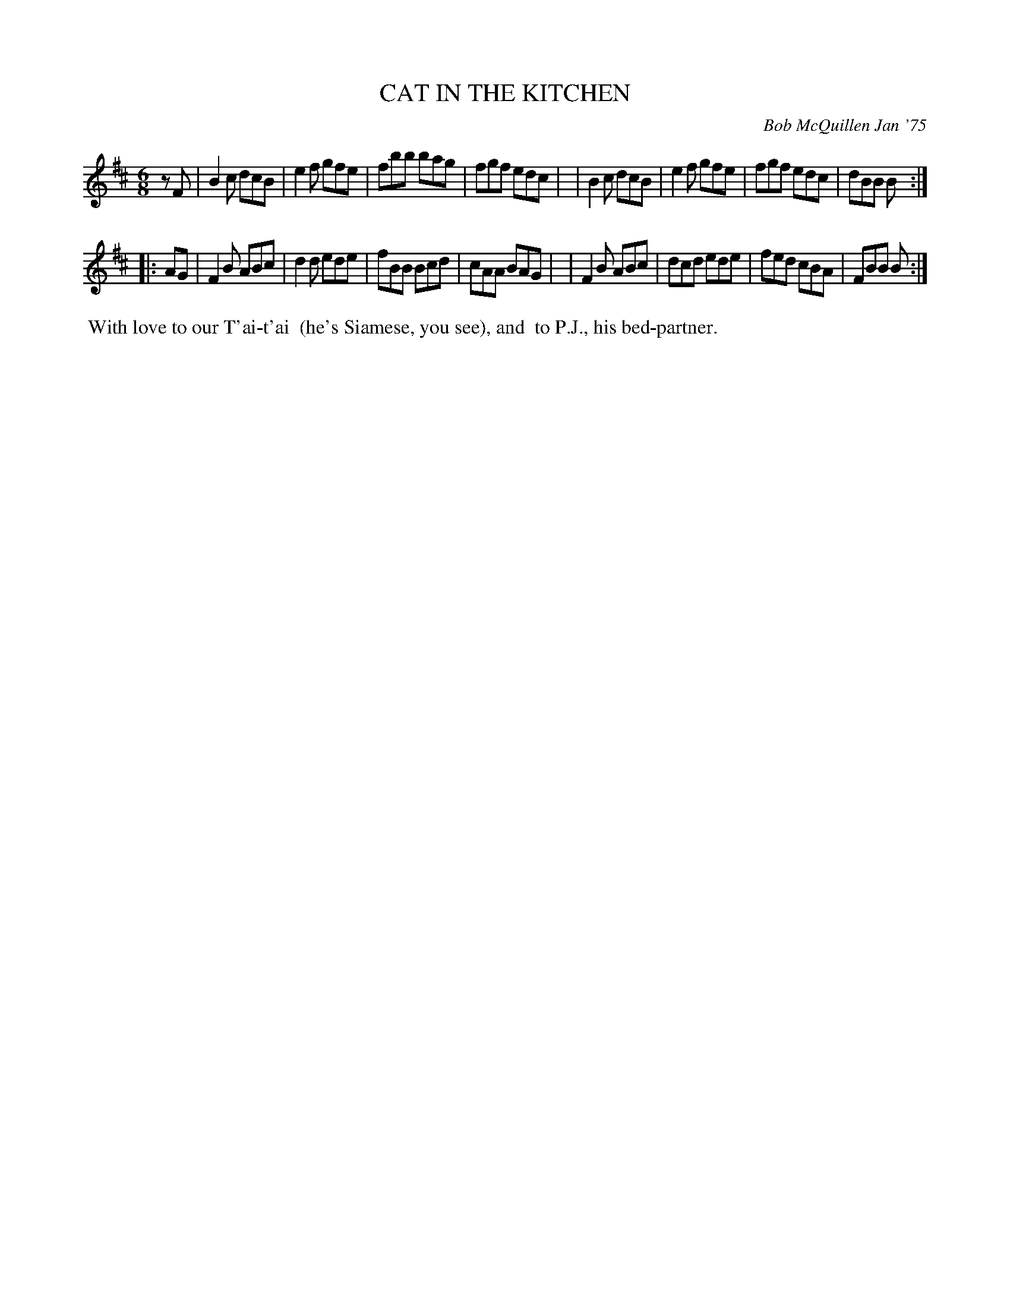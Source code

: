 X: 01020
T: CAT IN THE KITCHEN
C: Bob McQuillen Jan '75
B: Bob's Note Book 1 #20
%R: jig
Z: 2019 John Chambers <jc:trillian.mit.edu>
M: 6/8
L: 1/8
K: Bm
zF \
| B2c dcB | e2f gfe | fbb bag | fgf edc |\
| B2c dcB | e2f gfe | fgf edc | dBB B :|
|: AG \
| F2B ABc | d2d ede | fBB Bcd | cAA BAG |\
| F2B ABc | dcd ede | fed cBA | FBB B :|
%%begintext align
%% With love to our T'ai-t'ai
%% (he's Siamese, you see), and
%% to P.J., his bed-partner.
%%endtext
